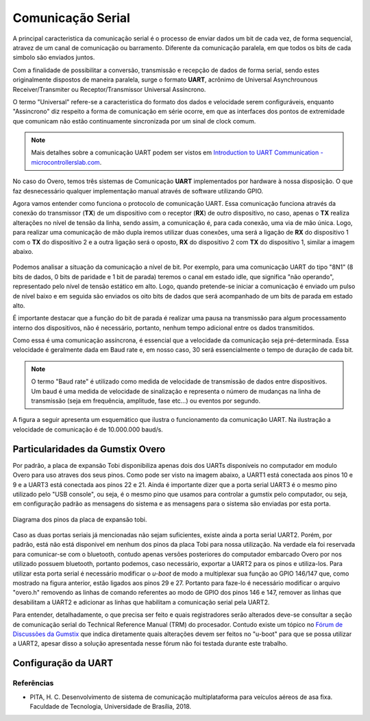 Comunicação Serial
==================

A principal caracteristica da comunicação serial é o processo de enviar dados um bit de cada vez, de forma sequencial, atravez de um canal de comunicação ou barramento. Diferente da comunicação paralela, em que todos os bits de cada simbolo são enviados juntos. 

Com a finalidade de possibilitar a conversão, transmissão e recepção de dados de forma serial, sendo estes originalmente dispostos de maneira paralela, surge o formato **UART**, acrônimo de Universal Asynchrounous Receiver/Transmiter ou Receptor/Transmissor Universal Assíncrono.

O termo "Universal" refere-se a caracteristica do formato dos dados e velocidade serem configuráveis, enquanto "Assincrono" diz respeito a forma de comunicação em série ocorre, em que as interfaces dos pontos de extremidade que comunicam não estão continuamente sincronizada por um sinal de clock comum.

.. Note::
    Mais detalhes sobre a comunicação UART podem ser vistos em `Introduction to UART Communication - microcontrollerslab.com`_.

.. _Introduction to UART Communication - microcontrollerslab.com: https://microcontrollerslab.com/uart-communication-working-applications/

No caso do Overo, temos três sistemas de Comunicação **UART**  implementados por hardware à nossa disposição. O que faz desnecessário qualquer implementação manual através de software utilizando GPIO.

Agora vamos entender como funciona o protocolo de comunicação UART. Essa comunicação funciona através da conexão do transmissor (**TX**) de um dispositivo com o receptor (**RX**) de outro dispositivo, no caso, apenas o **TX** realiza alterações no nível de tensão da linha, sendo assim, a comunicação é, para cada conexão, uma via de mão única. Logo, para realizar uma comunicação de mão dupla iremos utilizar duas conexões, uma será a ligação de **RX** do dispositivo 1 com o **TX** do dispositivo 2 e a outra ligação será o oposto, **RX** do dispositivo 2 com **TX** do dispositivo 1, similar a imagem abaixo.

.. figure:: /img/Aerial/UART_bus.png
    :align: center

Podemos analisar a situação da comunicação a nível de bit. Por exemplo, para uma comunicação UART do tipo "8N1" (8 bits de dados, 0 bits de paridade e 1 bit de parada) teremos o canal em estado idle, que significa "não operando", representado pelo nível de tensão estático em alto. Logo, quando pretende-se iniciar a comunicação é enviado um pulso de nível baixo e em seguida são enviados os oito bits de dados que será acompanhado de um bits de parada em estado alto.

É importante destacar que a função do bit de parada é realizar uma pausa na transmissão para algum processamento interno dos dispositivos, não é necessário, portanto, nenhum tempo adicional entre os dados transmitidos.

Como essa é uma comunicação assíncrona, é essencial que a velocidade da comunicação seja pré-determinada. Essa velocidade é geralmente dada em Baud rate e, em nosso caso, 30 será essencialmente o tempo de duração de cada bit.

.. 30 O QUE?????????

.. Note::
    O termo "Baud rate" é utilizado como medida de velocidade de transmissão de dados entre dispositivos. Um baud é uma medida de velocidade de sinalização e representa o número de mudanças na linha de transmissão (seja em frequência, amplitude, fase etc...) ou eventos por segundo.

A figura a seguir apresenta um esquemático que ilustra o funcionamento da comunicação UART. Na ilustração a velocidade de comunicação é de 10.000.000 baud/s.

.. figure:: /img/Aerial/UART_8N1.png
    :align: center
    :width: 500px


Particularidades da Gumstix Overo
~~~~~~~~~~~~~~~~~~~~~~~~~~~~~~~~~

Por padrão, a placa de expansão Tobi disponibiliza apenas dois dos UARTs disponíveis no computador em modulo Overo para uso atraves dos seus pinos. Como pode ser visto na imagem abaixo, a UART1 está conectada aos pinos 10 e 9 e a UART3 está conectada aos pinos 22 e 21. Ainda é importante dizer que a porta serial UART3 é o mesmo pino utilizado pelo "USB console", ou seja, é o mesmo pino que usamos para controlar a gumstix pelo computador, ou seja, em configuração padrão as mensagens do sistema e as mensagens para o sistema são enviadas por esta porta.

.. figure:: /img/Aerial/Pinos_Tobi.png
    :align: center

    Diagrama dos pinos da placa de expansão tobi.

Caso as duas portas seriais já mencionadas não sejam suficientes, existe ainda a porta serial UART2. Porém, por padrão, está não está disponivel em nenhum dos pinos da placa Tobi para nossa utilização. Na verdade ela foi reservada para comunicar-se com o bluetooth, contudo apenas versões posteriores do computador embarcado Overo por nos utilizado possuem bluetooth, portanto podemos, caso necessário, exportar a UART2 para os pinos e utiliza-los. Para utilizar esta porta serial é necessário modificar o *u-boot* de modo a multiplexar sua função ao GPIO 146/147 que, como mostrado na figura anterior, estão ligados aos pinos 29 e 27. Portanto para faze-lo é necessário modificar o arquivo "overo.h" removendo as linhas de comando referentes ao modo de GPIO dos pinos 146 e 147, remover as linhas que desabilitam a UART2 e adicionar as linhas que habilitam a comunicação serial pela UART2.

Para entender, detalhadamente, o que precisa ser feito e quais registradores serão alterados deve-se consultar a seção de comunicação serial do Technical Reference Manual (TRM) do procesador. Contudo existe um tópico no `Fórum de Discussões da Gumstix`_ que indica diretamente quais alterações devem ser feitos no "u-boot" para que se possa utilizar a UART2, apesar disso a solução apresentada nesse fórum não foi testada durante este trabalho.

.. _Fórum de Discussões da Gumstix: http://gumstix.8.x6.nabble.com/Using-UART-2-on-an-Overo-td660403.html


.. testar esse metodo e detalhar como é feito
.. http://gumstix.8.x6.nabble.com/template/NamlServlet.jtp?macro=search_page&node=558772&query=UART2
.. http://gumstix.8.x6.nabble.com/Using-UART-2-on-an-Overo-td660403.html

Configuração da UART
~~~~~~~~~~~~~~~~~~~~

Referências
-----------

* PITA, H. C. Desenvolvimento de sistema de comunicação multiplataforma para veículos aéreos de asa fixa. Faculdade de Tecnologia, Universidade de Brasília, 2018.

.. https://pt.qwe.wiki/wiki/Asynchronous_serial_communication
.. https://en.wikipedia.org/wiki/Universal_asynchronous_receiver-transmitter
.. https://en.wikipedia.org/wiki/Asynchronous_serial_communication
.. http://newtoncbraga.com.br/index.php/telecom-artigos/1709-#:~:text=UART%20%C3%A9%20o%20acr%C3%B4nimo%20de,conforme%20mostra%20a%20figura%201.
.. https://ece353.engr.wisc.edu/serial-interfaces/uart-basics/